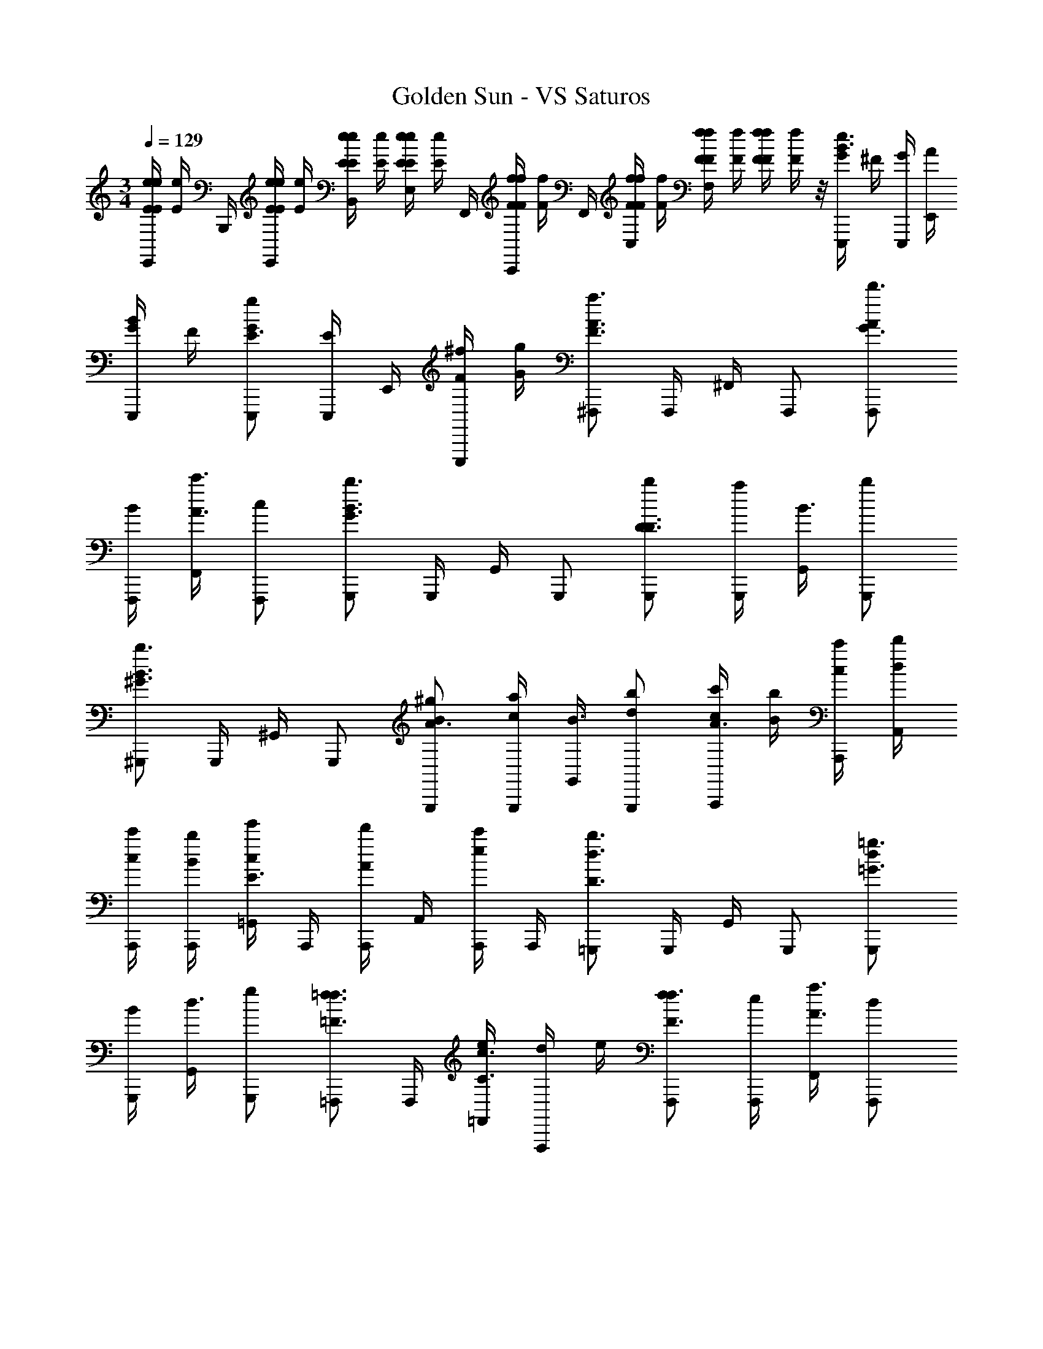 X: 1
T: Golden Sun - VS Saturos
Z: ABC Generated by Starbound Composer v0.8.6
L: 1/4
M: 3/4
Q: 1/4=129
K: C
[z/8e/4E/4E,,/4E/e/] [z/8e/4E/4] B,,,/4 [z/8e/4E/4E,,/4e/4E/4] [z/8e/4E/4] [z/8e/4E/4B,,/4e/4E/4] [z/8e/4E/4] [z/8e/4E/4E,/4e/4E/4] [z/8e/4E/4] F,,/4 [z/8f/4F/4C,,/4f/4F/4] [z/8f/4F/4] F,,/4 [z/8f/4F/4C,/4f/4F/4] [z/8f/4F/4] [z/8f/4F/4F,/4f/4F/4] [z/8f/4F/4] [z/8f/4F/4f/4F/4] [f/4F/4] z/8 [G/4E,,,/B3/e3/] ^F/4 [G/4E,,,/4] [A/4E,,/4] 
[G/4E,,,/B] F/4 [G/E,,,/gE3/] [E,,,/4E/] E,,/4 [F/4^f/4E,,,/] [G/4g/4] [^F,,,/F3/A3/a3/] F,,,/4 ^F,,/4 F,,,/ [A/F,,,/G3/4d'3/4] 
[F,,,/4B/] [F,,/4A3/4c'3/4] [c/F,,,/] [G,,,/G3/B3/b3/] G,,,/4 G,,/4 G,,,/ [G,,,/b/D3/4D3/] [G,,,/4a/] [G,,/4B3/4] [G,,,/b/] 
[^G,,,/^G3/B3/b3/] G,,,/4 ^G,,/4 G,,,/ [B/G,,,/^g/A3/4] [G,,,/4c/a/] [G,,/4B3/4] [d/G,,,/b/] [c/4c'/4A,,,/A3/] [B/4b/4] [c/4A,,,/4c'/4] [d/4A,,/4d'/4] 
[c/4A,,,/4c'/4] [B/4A,,,/4b/4] [=G,,/4c/e'/E3/] A,,,/4 [A,,,/4A/d'/] A,,/4 [A,,,/4e/c'/] A,,,/4 [=G,,,/D3/d3/b3/] G,,,/4 G,,/4 G,,,/ [d/G,,,/=g3/4=G3/] 
[G,,,/4B/] [G,,/4d3/4] [g/G,,,/] [=F,,,/=F3/4=f3/4f3/4] F,,,/4 [e/4=F,,/4C3/4c3/4] [d/4F,,,/] e/4 [f/F,,,/F3/4f3/4] [F,,,/4e/] [F,,/4A3/4a3/4] [d/F,,,/] 
[E/4E,,,/4A3/a3/] [^G/4E,,,/4] [B/4E,,,/4] [e/4^G,,,/4] [^g/4E,,,/4] [b/4E,,,/4] [g/4^G,,/4B3/g3/] [e/4E,,/4] [B/4B,,,/4] [G/4B,,/4] [E/4G,,/4] [B,/4G,,,/4] [=G/4E,,,/B3/e3/] ^F/4 [G/4E,,,/4] [A/4E,,/4] 
[G/4E,,,/] F/4 [G/E,,,/=gE3/] [E,,,/4E/] E,,/4 [F/4^f/4E,,,/] [G/4g/4] [^F,,,/F3/A3/a3/] F,,,/4 ^F,,/4 F,,,/ [A/F,,,/G3/4d'3/4] 
[F,,,/4B/] [F,,/4A3/4c'3/4] [c/F,,,/] [=G,,,/G3/B3/b3/] G,,,/4 =G,,/4 G,,,/ [G,,,/b/D3/4D3/] [G,,,/4a/] [G,,/4B3/4] [G,,,/b/] 
[^G,,,/^G3/B3/b3/] G,,,/4 ^G,,/4 G,,,/ [B/G,,,/^g/A3/4] [G,,,/4c/a/] [G,,/4B3/4] [d/G,,,/b/] [c/4c'/4A,,,/A3/] [B/4b/4] [c/4A,,,/4c'/4] [d/4A,,/4d'/4] 
[c/4A,,,/4c'/4] [B/4A,,,/4b/4] [=G,,/4c/e'/E3/] A,,,/4 [A,,,/4A/d'/] A,,/4 [A,,,/4e/c'/] A,,,/4 [=G,,,/D3/d3/b3/] G,,,/4 G,,/4 G,,,/ [d/G,,,/=g3/4=G3/] 
[G,,,/4B/] [G,,/4d3/4] [g/G,,,/] [=F,,,/=F3/4=f3/4f3/4] F,,,/4 [e/4=F,,/4C3/4c3/4] [d/4F,,,/] e/4 [f/F,,,/F3/4f3/4] [F,,,/4e/] [F,,/4A3/4a3/4] [d/F,,,/] 
[B,/4E,,,/4A3/a3/] [E/4E,,,/4] [^G/4E,,,/4] [B/4^G,,,/4] [e/4E,,,/4] [^g/4E,,,/4] [b/4^G,,/4B3/g3/] [g/4E,,/4] [e/4B,,,/4] [B/4B,,/4] [G/4G,,/4] [E/4G,,,/4] [F/32G/32^F,,,/^F3/4A3/4] z15/32 [z/4F,,,/] [F/4G/4] 
[F,,,/A/F/] [F,,,/E/G/] [F,,,/^C/F/] [F,,,/B,/E/] [E,,,/E3/4G3/4] [z/4E,,,/] [C/4F/4] [E,,,/E/G/] [D/24=G/24E,,,/] [^D7/48^G7/48] [E5/16A5/16] 
[E,,,/E/G/] [E,,,/E/F/] [^C,,,/C3/G3/] C,,,/ C,,,/ [=C/24=G/24D,,,/] [^C7/48^G7/48] [=D5/16A5/16] [D,,,/D/G/] [D,,,/D/A/] 
[^D,,,/^D3^c3] D,,,/ D,,,/ D,,,/ D,,,/ D,,,/ [D,,,/D3/B3/] D,,,/ 
D,,,/ [=D5/12=c5/12D,,,/] [z/12^D13/12^c13/12] D,,,/ D,,,/ [E,,,/E3B3] E,,,/ E,,,/ E,,,/ 
E,,,/ E,,,/ [=D/32A/32E,,,/] [^D13/32_B13/32] [z/16E17/16=B17/16] E,,,/ E,,,/ [E,,,/G3/e3/] E,,,/ E,,,/ 
[F/4F,,,/C3/a3/] A/4 [F,,,/4c/4] [^F,,/4^f/4] [a/4F,,,/] ^c'/4 [G/4C/G,,,/g/] B/4 [G,,,/4e/4=D/f/] [G,,/4g/4] [b/4E/G,,,/e/] e'/4 [C/4A,,,/E3/e3/] E/4 [A,,,/4A/4] [A,,/4c/4] 
[e/4A,,,/] a/4 [F/4B,,,/f/F3/] A/4 [B,,,/4c/4g/] [B,,/4f/4] [a/4B,,,/a/] b/4 [F/4F,,,/c3/a3/] A/4 [F,,,/4c/4] [F,,/4f/4] [a/4F,,,/] z/4 [G/4G/G,,,/b/] B/4 
[G,,,/4e/4F/a/] [G,,/4g/4] [b/4E/G,,,/b/] z/4 [C/4A,,,/E3/c'3/] E/4 [A,,,/4A/4] [A,,/4c/4] [e/4A,,,/] z/4 [F/4B,,,/F3/f3/] B/4 [B,,,/4e/4] [B,,/4g/4] [b/4B,,,/] e'/4 
[F/4F,,,/C3/a3/] A/4 [F,,,/4c/4] [F,,/4f/4] [a/4F,,,/] c'/4 [G/4C/G,,,/g/] B/4 [G,,,/4e/4D/f/] [G,,/4g/4] [b/4E/G,,,/e/] e'/4 [C/4A,,,/E3/e3/] E/4 [A,,,/4A/4] [A,,/4c/4] 
[e/4A,,,/] a/4 [F/4B,,,/f/F3/] A/4 [B,,,/4c/4g/] [B,,/4f/4] [a/4B,,,/a/] b/4 [F/4F,,,/c3/a3/] A/4 [F,,,/4c/4] [F,,/4f/4] [a/4F,,,/] z/4 [G/4G/G,,,/b/] B/4 
[G,,,/4e/4F/a/] [G,,/4g/4] [b/4E/G,,,/b/] z/4 [C/4A,,,/E3/c'3/] E/4 [A,,,/4A/4] [A,,/4c/4] [e/4A,,,/] z/4 [E/4B,,,/F3/f3/] F/4 [B,,,/4B/4] [B,,/4e/4] [g/4B,,,/] b/4 
M: 5/4
[E/4G/4C,,,/G,5C5A,5E,5] z/4 [E/4G/4^C,,3/4] z/4 F/4 [E/4G/4B,,,/] z/4 [D/32F/32C,,/] [^D41/224=G41/224] [E2/7^G2/7] [B,,,/4E/4F/4] [E/4G/4C,,,/] z/4 [E/4G/4C,,3/4] z/4 [E/4F/4] [E/4G/4B,,,/] z/4 
[D3/20=G3/20C,,/] [E7/20^G7/20] [B,,,/4E/4F/4] [=D/8G/4=D,,,/G,5C5A,5E,5] z3/8 [D/4G/4D,,3/4] z/4 [F/4D/4] [D/4G/4C,,/] z/4 [C5/36=G5/36D,,/] [D13/36^G13/36] [C,,/4D/4F/4] [D/4G/4D,,,/] z/4 [D/4G/4D,,3/4] z/4 
[D/4F/4] [D/4G/4C,,/] z/4 [C/8=G/8D,,/] [D3/8^G3/8] [C,,/4D/4F/4] [G/4E/4C,,,/G,5C5A,5E,5] z/4 [G/4E/4C,,3/4] z/4 [F/4E/4] [G/4E/4B,,,/] z/4 [D/32F/32C,,/] [^D41/224=G41/224] [^G2/7E2/7] [B,,,/4F/4E/4] 
[G/4E/4C,,,/] z/4 [G/4E/4C,,3/4] z/4 [F/4E/4] [G/4E/4B,,,/] z/4 [D3/20=G3/20C,,/] [^G7/20E7/20] [B,,,/4F/4E/4] [=D/8G/4D,,,/G,5C5A,5E,5] z3/8 [G/4D/4D,,3/4] z/4 [D/4F/4] [G/4D/4C,,/] z/4 
[C5/36=G5/36D,,/] [^G13/36D13/36] [C,,/4F/4D/4] [G/4D/4D,,,/] z/4 [G/4D/4D,,3/4] z/4 [F/4D/4] [G/4D/4C,,/] z/4 [C/8=G/8D,,/] [^G3/8D3/8] [C,,/4F/4D/4] [G/4E/4C,,,/c3/G,5A,5E,5] z/4 [G/4E/4C,,3/4] z/4 
[F/4E/4] [G/4E/4B,,,/] [z/4g3] [D/32F/32C,,/] [^D41/224=G41/224] [^G2/7E2/7] [B,,,/4F/4E/4] [G/4E/4C,,,/] z/4 [G/4E/4C,,3/4] z/4 [F/4E/4] [G/4E/4B,,,/] z/4 [D3/20=G3/20C,,/] [z9/40^G7/20E7/20] [z/8f/4] [z/8B,,,/4F/4E/4] [z/8g/4] 
[=D/8G/4D,,,/G,5A,5E,5] [z3/8a3/4] [G/4D/4D,,3/4] z/8 [z/8g] [D/4F/4] [G/4D/4C,,/] z/4 [z/8C5/36=G5/36D,,/] [z/72f25/8] [^G13/36D13/36] [C,,/4F/4D/4] [G/4D/4D,,,/] z/4 [G/4D/4D,,3/4] z/4 [F/4D/4] [G/4D/4C,,/] z/4 
[C/8=G/8D,,/] [^G3/8D3/8] [C,,/4F/4D/4] [G/4E/4C,,,/c3/G,5A,5E,5] z/4 [G/4E/4C,,3/4] z/4 [F/4E/4] [G/4E/4B,,,/] [z/4g25/8] [D/32F/32C,,/] [^D41/224=G41/224] [^G2/7E2/7] [B,,,/4F/4E/4] [G/4E/4C,,,/] z/4 [G/4E/4C,,3/4] z/4 
[F/4E/4] [G/4E/4B,,,/] z/4 [D3/20=G3/20C,,/] [z9/40^G7/20E7/20] [z/8f/4] [z/8B,,,/4F/4E/4] [z/8g/4] [=D/8G/4D,,,/G,5A,5E,5] [z3/8a3/4] [G/4D/4D,,3/4] z/8 [z/8b] [D/4F/4] [G/4D/4C,,/] z/4 [z/8C5/36=G5/36D,,/] [z/72c'25/8] [^G13/36D13/36] [C,,/4F/4D/4] 
[G/4D/4D,,,/] z/4 [G/4D/4D,,3/4] z/4 [F/4D/4] [G/4D/4C,,/] z/4 [C/8=G/8D,,/] [^G3/8D3/8] [C,,/4F/4D/4] 
M: 4/4
[E/4e/4E,,,/4F,4=F4A,4] [E/4e/4B,,,/4] E,,/4 [E/4e/4E,,,/4] [E/4e/4B,,,/4] E,,/4 
[E/4e/4E,,,/4] [E/4e/4B,,,/4] E,,/4 [E/4e/4E,,,/4] [E/4e/4B,,,/4] E,,/4 [E,,,/4=fF] B,,,/4 E,,/4 =F,,/4 
M: 3/4
[^F/4F,,,/C3/a3/G,3] A/4 [F,,,/4c/4] [^F,,/4^f/4] [a/4F,,,/] c'/4 
[G/4C/G,,,/g/] B/4 [G,,,/4e/4D/f/] [G,,/4g/4] [b/4E/G,,,/e/] e'/4 [C/4A,,,/E3/e3/] E/4 [A,,,/4A/4] [A,,/4c/4] [e/4A,,,/] a/4 [F/4B,,,/f/F3/] A/4 [B,,,/4c/4g/] [B,,/4f/4] 
[a/4B,,,/a/] b/4 [F/4F,,,/c3/a3/] A/4 [F,,,/4c/4] [F,,/4f/4] [a/4F,,,/] z/4 [G/4G/G,,,/b/] B/4 [G,,,/4e/4F/a/] [G,,/4g/4] [b/4E/G,,,/b/] z/4 [C/4A,,,/E3/c'3/] E/4 
[A,,,/4A/4] [A,,/4c/4] [e/4A,,,/] z/4 [F/4B,,,/F3/f3/] B/4 [B,,,/4e/4] [B,,/4g/4] [b/4B,,,/] e'/4 [F/4F,,,/C3/a3/] A/4 [F,,,/4c/4] [F,,/4f/4] [a/4F,,,/] c'/4 
[G/4C/G,,,/g/] B/4 [G,,,/4e/4D/f/] [G,,/4g/4] [b/4E/G,,,/e/] e'/4 [C/4A,,,/E3/e3/] E/4 [A,,,/4A/4] [A,,/4c/4] [e/4A,,,/] a/4 [F/4B,,,/f/F3/] A/4 [B,,,/4c/4g/] [B,,/4f/4] 
[a/4B,,,/a/] b/4 [F/4F,,,/c3/a3/] A/4 [F,,,/4c/4] [F,,/4f/4] [a/4F,,,/] z/4 [G/4G/G,,,/b/] B/4 [G,,,/4e/4F/a/] [G,,/4g/4] [b/4E/G,,,/b/] z/4 [C/4A,,,/E3/c'3/] E/4 
[A,,,/4A/4] [A,,/4c/4] [e/4A,,,/] z/4 [^D/4B,,,/F3/f3/] F/4 [B,,,/4B/4] [B,,/4e/4] [g/4B,,,/] b/4 [E/4E,,,/e3/] =G/4 [E,,,/4E/4] [E,,/4e/4] [E/4E,,,/] E/4 
[d/4E,,,/d3/] E/4 [E,,,/4E/4] [E,,/4A/4] [E/4E,,,/] A/4 [E/4E,,,/B3] G/4 [E,,,/4E/4] [E,,/4e/4] [E/4E,,,/] E/4 [d/4E,,,/] E/4 [E,,,/4E/4] [E,,/4e/4] 
[E/4E,,,/] E/4 [E/4E,,,/e3/] G/4 [E,,,/4E/4] [E,,/4G/4] [E/4E,,,/] E/4 [d/4E,,,/d/] E/4 [E,,,/4=g/4g/] [E,,/4E/4] [f/4E,,,/f/] E/4 [E/4E,,,/e3] G/4 
[E,,,/4A/4] [E,,/4B/4] [e/4E,,,/] b/4 [e'/4E,,,/] g/4 [E,,,/4d/4] [E,,/4A/4] [E/4E,,,/] B,/4 [=D/4E,,,/d3] G/4 [E,,,/4A/4] [E,,/4=c/4] [d/4E,,,/] a/4 
[d'/4E,,,/] d/4 [E,,,/4A/4] [E,,/4=F/4] [D/4E,,,/] A,/4 [=C/4E,,,/c3] G/4 [E,,,/4A/4] [E,,/4c/4] [g/4E,,,/] a/4 [=c'/4E,,,/] g/4 [E,,,/4d/4] [E,,/4c/4] 
[G/4E,,,/] C/4 [B,/4E,,,/B3] ^F/4 [E,,,/4B,/4] [E,,/4E/4] [F/4E,,,/] B,/4 [B/4E,,,/] e/4 [E,,,/4B,/4] [E,,/4f/4] [B,/4E,,,/] e/4 [b/4E,,,/b3/] B/4 
[E,,,/4e/4] [E,,/4f/4] [e/4E,,,/] B/4 [f/4E,,,/e'3/] e/4 [E,,,/4B/4] [E,,/4f/4] [e/4E,,,/] B,/4 
